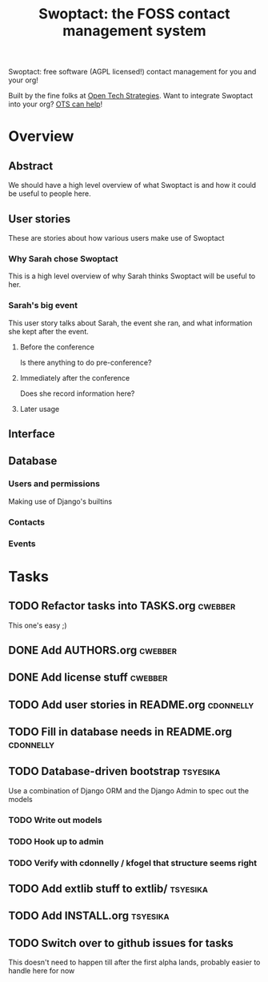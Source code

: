 #+TITLE: Swoptact: the FOSS contact management system

Swoptact: free software (AGPL licensed!) contact management for you
and your org!

Built by the fine folks at [[http://opentechstrategies.com/][Open Tech Strategies]].  Want to integrate
Swoptact into your org?  [[http://opentechstrategies.com/contact][OTS can help]]!

* Overview

** Abstract

We should have a high level overview of what Swoptact is and how it
could be useful to people here.

** User stories

These are stories about how various users make use of Swoptact

*** Why Sarah chose Swoptact

This is a high level overview of why Sarah thinks Swoptact will be
useful to her.

*** Sarah's big event

This user story talks about Sarah, the event she ran, and what
information she kept after the event.

**** Before the conference

Is there anything to do pre-conference?

**** Immediately after the conference

Does she record information here?

**** Later usage

** Interface
** Database

*** Users and permissions

Making use of Django's builtins

*** Contacts
*** Events


* Tasks
** TODO Refactor tasks into TASKS.org                               :cwebber:

This one's easy ;)

** DONE Add AUTHORS.org                                             :cwebber:
   CLOSED: [2015-02-05 Thu 11:51]
** DONE Add license stuff                                           :cwebber:
   CLOSED: [2015-02-05 Thu 12:13]
** TODO Add user stories in README.org                            :cdonnelly:

** TODO Fill in database needs in README.org                      :cdonnelly:


** TODO Database-driven bootstrap                                  :tsyesika:

Use a combination of Django ORM and the Django Admin to spec out the
models

*** TODO Write out models
*** TODO Hook up to admin
*** TODO Verify with cdonnelly / kfogel that structure seems right
** TODO Add extlib stuff to extlib/                                :tsyesika:
** TODO Add INSTALL.org                                            :tsyesika:
** TODO Switch over to github issues for tasks

This doesn't need to happen till after the first alpha lands, probably
easier to handle here for now

